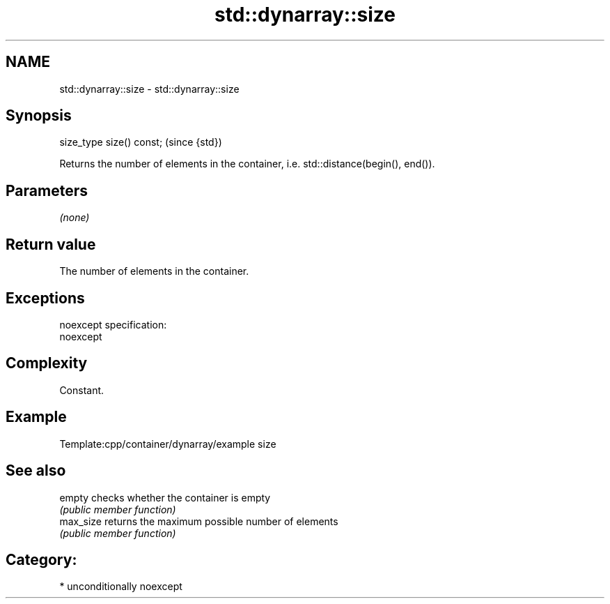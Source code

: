 .TH std::dynarray::size 3 "Nov 16 2016" "2.1 | http://cppreference.com" "C++ Standard Libary"
.SH NAME
std::dynarray::size \- std::dynarray::size

.SH Synopsis
   size_type size() const;  (since {std})

   Returns the number of elements in the container, i.e. std::distance(begin(), end()).

.SH Parameters

   \fI(none)\fP

.SH Return value

   The number of elements in the container.

.SH Exceptions

   noexcept specification:
   noexcept

.SH Complexity

   Constant.

.SH Example

   Template:cpp/container/dynarray/example size

.SH See also

   empty    checks whether the container is empty
            \fI(public member function)\fP
   max_size returns the maximum possible number of elements
            \fI(public member function)\fP

.SH Category:

     * unconditionally noexcept

